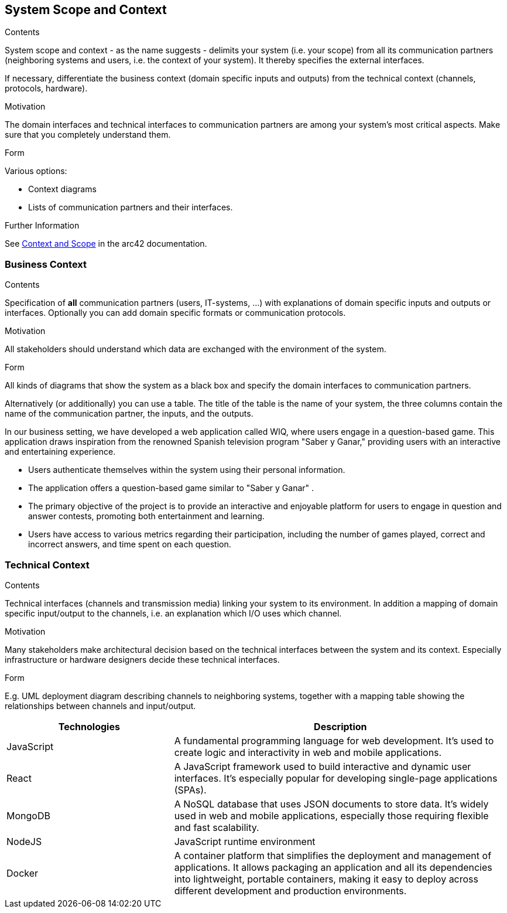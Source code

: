 ifndef::imagesdir[:imagesdir: ../images]

[[section-system-scope-and-context]]
== System Scope and Context


[role="arc42help"]
****
.Contents
System scope and context - as the name suggests - delimits your system (i.e. your scope) from all its communication partners
(neighboring systems and users, i.e. the context of your system). It thereby specifies the external interfaces.

If necessary, differentiate the business context (domain specific inputs and outputs) from the technical context (channels, protocols, hardware).

.Motivation
The domain interfaces and technical interfaces to communication partners are among your system's most critical aspects. Make sure that you completely understand them.

.Form
Various options:

* Context diagrams
* Lists of communication partners and their interfaces.


.Further Information

See https://docs.arc42.org/section-3/[Context and Scope] in the arc42 documentation.

****


=== Business Context

[role="arc42help"]
****
.Contents
Specification of *all* communication partners (users, IT-systems, ...) with explanations of domain specific inputs and outputs or interfaces.
Optionally you can add domain specific formats or communication protocols.

.Motivation
All stakeholders should understand which data are exchanged with the environment of the system.

.Form
All kinds of diagrams that show the system as a black box and specify the domain interfaces to communication partners.

Alternatively (or additionally) you can use a table.
The title of the table is the name of your system, the three columns contain the name of the communication partner, the inputs, and the outputs.

****
In our business setting, we have developed a web application called WIQ, where users engage in a question-based game. 
This application draws inspiration from the renowned Spanish television program "Saber y Ganar," providing users with an interactive and entertaining experience.

* Users authenticate themselves within the system using their personal information.
* The application offers a question-based game similar to "Saber y Ganar" .
* The primary objective of the project is to provide an interactive and enjoyable platform for users to engage in question and answer contests, promoting both entertainment and learning.
* Users have access to various metrics regarding their participation, including the number of games played, correct and incorrect answers, and time spent on each question.


=== Technical Context

[role="arc42help"]
****
.Contents
Technical interfaces (channels and transmission media) linking your system to its environment. In addition a mapping of domain specific input/output to the channels, i.e. an explanation which I/O uses which channel.

.Motivation
Many stakeholders make architectural decision based on the technical interfaces between the system and its context. Especially infrastructure or hardware designers decide these technical interfaces.

.Form
E.g. UML deployment diagram describing channels to neighboring systems,
together with a mapping table showing the relationships between channels and input/output.

****

[options="header",cols="1,2"]
|===
|Technologies |Description
| JavaScript | A fundamental programming language for web development. It's used to create logic and interactivity in web and mobile applications.
| React | A JavaScript framework used to build interactive and dynamic user interfaces. It's especially popular for developing single-page applications (SPAs).
| MongoDB |  A NoSQL database that uses JSON documents to store data. It's widely used in web and mobile applications, especially those requiring flexible and fast scalability.
| NodeJS | JavaScript runtime environment
| Docker | A container platform that simplifies the deployment and management of applications. It allows packaging an application and all its dependencies into lightweight, 
portable containers, making it easy to deploy across different development and production environments.
|===
